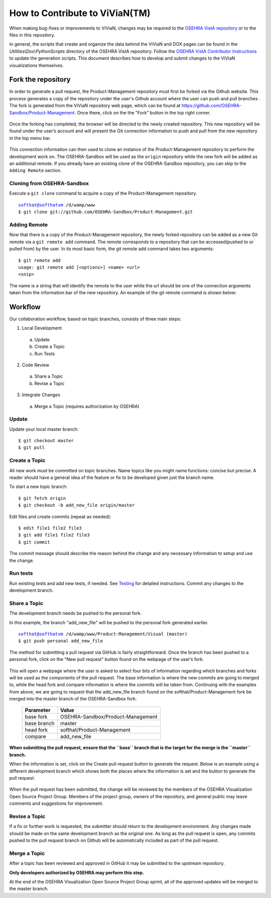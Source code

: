 ================================
How to Contribute to ViViaN(TM)
================================

When making bug-fixes or improvements to ViViaN, changes may be required to
the `OSEHRA VistA repository`_ or to the files in this repository.

In general, the scripts that create and organize the data behind the ViViaN and
DOX pages can be found in the `Utilities\\Dox\\PythonScripts` directory of the
OSEHRA VistA repository. Follow the `OSEHRA VistA Contributor Instructions`_ to
update the generation scripts. This document describes how to develop and
submit changes to the ViViaN visualizations themselves.

Fork the repository
---------------------
In order to generate a pull request, the Product-Management repository must
first be forked via the Github website. This process generates a copy of the
repository under the user's Github account where the user can push and pull
branches . The fork is generated from the ViViaN repository web page, which can
be found at https://github.com/OSEHRA-Sandbox/Product-Management. Once there,
click on the the "Fork" button in the top right corner.

.. figure::
   http://code.osehra.org/content/named/SHA1/45b22c-vivianForkHighlight.png
   :align: center
   :alt:  Github page of ViViaN repository with 'Fork' button highlighted

Once the forking has completed, the browser will be directed to the newly
created repository. This new repository will be found under the user’s account
and will present the Git connection information to push and pull from the new
repository in the top menu bar.

.. figure::
   http://code.osehra.org/content/named/SHA1/5c2a21-vivianInfoHighlight.png
   :align: center
   :alt:  Github page of forked repository with connection information highlighted

This connection information can then used to clone an instance of the
Product-Management repository to perform the development work on.  The
OSEHRA-Sandbox will be used as the ``origin`` repository while the new
fork will be added as an additional remote. If you already have an existing
clone of the OSEHRA-Sandbox repository, you can skip to the ``Adding Remote``
section.

Cloning from OSEHRA-Sandbox
++++++++++++++++++++++++++++

Execute a ``git clone`` command to acquire a copy of the Product-Management
repository.

.. parsed-literal::

  softhat@softhatvm /d/wamp/www
  $ git clone git://github.com/OSEHRA-Sandbox/Product-Management.git


Adding Remote
+++++++++++++

Now that there is a copy of the Product-Management repository, the newly forked
repository can be added as a new Git remote via a ``git remote add`` command.
The remote corresponds to a repository that can be accessed(pushed to or pulled
from) by the user. In its most basic form, the git remote add command takes two
arguments:

.. parsed-literal::

  $ git remote add
  usage: git remote add [<options>] <name> <url>
  <snip>

The name is a string that will identify the remote to the user while the url
should be one of the connection arguments taken from the information bar of the
new repository. An example of the git remote command is shown below:

.. parsed-literal:

  softhat@softhatvm /d/wamp/www/Product-Management/Visual (master)
  $ git remote add personal git://github.com/softhat/Product-Management.git


Workflow
--------
Our collaboration workflow, based on topic branches, consists of three main
steps:

1. Local Development

  a. Update
  b. Create a Topic
  c. Run Tests

2. Code Review

  a. Share a Topic
  b. Revise a Topic

3. Integrate Changes

  a. Merge a Topic (requires authorization by OSEHRA)

Update
+++++++

Update your local master branch:

.. parsed-literal::

  $ git checkout master
  $ git pull

Create a Topic
+++++++++++++++

All new work must be committed on topic branches. Name topics like you might
name functions: concise but precise. A reader should have a general idea of the
feature or fix to be developed given just the branch name.

To start a new topic branch:

.. parsed-literal::

  $ git fetch origin
  $ git checkout -b add_new_file origin/master

Edit files and create commits (repeat as needed):

.. parsed-literal::

  $ edit file1 file2 file3
  $ git add file1 file2 file3
  $ git commit

The commit message should describe the reason behind the change and any
necessary information to setup and use the change.

Run tests
+++++++++

Run existing tests and add new tests, if needed. See Testing_ for detailed
instructions. Commit any changes to the development branch.

Share a Topic
++++++++++++++

The development branch needs be pushed to the personal fork.

In this example, the branch "add_new_file" will be pushed to the personal fork
generated earlier.

.. parsed-literal::

  softhat@softhatvm /d/wamp/www/Product-Management/Visual (master)
  $ git push personal add_new_file

The method for submitting a pull request via GitHub is fairly straightforward.
Once the branch has been pushed to a personal fork, click on the "New pull 
request" button found on the webpage of the user’s fork.

.. figure::
   http://code.osehra.org/content/named/SHA1/2f2763-vivianNewPullRequestHighlight.png
   :align: center
   :alt:  Github page of forked repository with connection information highlighted

This will open a webpage where the user is asked to select four bits of
information regarding which branches and forks will be used as the components
of the pull request. The base information is where the new commits are going to
merged to, while the head fork and compare information is where the commits
will be taken from. Continuing with the examples from above, we are going to
request that the add_new_file branch found on the softhat/Product-Management
fork be merged into the master branch of the OSEHRA-Sandbox fork:

 ============= ==================================
   Parameter                   Value
 ============= ==================================
  base fork     OSEHRA-Sandbox/Product-Management
  base branch               master
  head fork         softhat/Product-Management
  compare              add_new_file
 ============= ==================================

**When submitting the pull request, ensure that the ``base`` branch that is the
target for the merge is the ``master`` branch.**

When the information is set, click on the Create pull request button to
generate the request. Below is an example using a different development 
branch which shows both the places where the information is set and the 
button to generate the pull request.

.. figure::
   http://code.osehra.org/content/named/SHA1/c56600-vivianCreatePullRequestHighlight.png
   :align: center
   :alt:  Github page of forked repository with connection information highlighted


When the pull request has been submitted, the change will be reviewed by
the members of the OSEHRA Visualization Open Source Project Group. Members of 
the project group, owners of the repository, and general public may leave 
comments and suggestions for improvement.

Revise a Topic
+++++++++++++++

If a fix or further work is requested, the submitter should return to the
development environment.  Any changes made should be made on the same 
development branch as the original one. As long as the pull request is open, 
any commits pushed to the pull request branch on Github will be automatically 
included as part of the pull request.

Merge a Topic
+++++++++++++

After a topic has been reviewed and approved in GitHub it may be submitted to
the upstream repository.

**Only developers authorized by OSEHRA may perform this step.**

At the end of the OSEHRA Visualization Open Source Project Group sprint, all
of the approved updates will be merged to the master branch.


.. _`OSEHRA VistA repository`: https://github.com/OSEHRA/VistA/blob/master
.. _Testing: testing.rst
.. _`OSEHRA VistA Contributor Instructions`: https://github.com/OSEHRA/VistA/blob/master/Documentation/ContributorInstructions.rst
